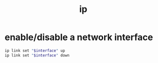 #+TITLE: ip

* enable/disable a network interface
:PROPERTIES:
:source:   https://linux.goffinet.org/11-04-gestion-du-reseau-linux-avec-la-librairie-iproute2/#4-activerdesactiver-une-interface
:END:
#+begin_src sh
ip link set "$interface" up
ip link set "$interface" down
#+end_src
